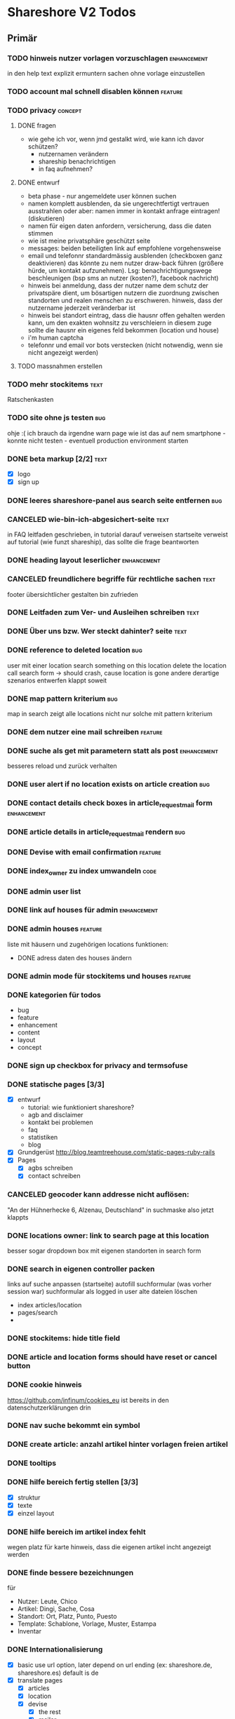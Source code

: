 #+TODO: TODO(t) NEXT(n) WAITING(w) SOMEDAYS(s) ONTURN(o) REOPENED(r) | DONE(d) FORWARDED(f) CANCELED(c)
#+TAGS: bug feature enhancement text layout concept code

* Shareshore V2 Todos
** Primär
*** TODO hinweis nutzer vorlagen vorzuschlagen                  :enhancement:
    in den help text explizit ermuntern sachen ohne vorlage einzustellen
*** TODO account mal schnell disablen können                        :feature:
*** TODO privacy                                                    :concept:
**** DONE fragen
     - wie gehe ich vor, wenn jmd gestalkt wird, wie kann ich davor schützen?
       - nutzernamen verändern
       - shareship benachrichtigen
       - in faq aufnehmen?
**** DONE entwurf
     - beta phase - nur angemeldete user können suchen
     - namen komplett ausblenden, da sie ungerechtfertigt vertrauen ausstrahlen
       oder aber: namen immer in kontakt anfrage eintragen! (diskutieren)
     - namen für eigen daten anfordern, versicherung, dass die daten stimmen
     - wie ist meine privatsphäre geschützt seite
     - messages: beiden beteiligten link auf empfohlene vorgehensweise
     - email und telefonnr standardmässig ausblenden (checkboxen ganz deaktivieren)
       das könnte zu nem nutzer draw-back führen (größere hürde, um kontakt aufzunehmen). Lsg: benachrichtigungswege beschleunigen (bsp sms an nutzer (kosten?), facebook nachricht)
     - hinweis bei anmeldung, dass der nutzer name dem schutz der privatspäre dient, um bösartigen nutzern die zuordnung zwischen standorten und realen menschen zu erschweren. hinweis, dass der nutzername jederzeit veränderbar ist
     - hinweis bei standort eintrag, dass die hausnr offen gehalten werden kann, um den exakten wohnsitz zu verschleiern
       in diesem zuge sollte die hausnr ein eigenes feld bekommen (location und house)
     - i'm human captcha
     - telefonnr und email vor bots verstecken (nicht notwendig, wenn sie nicht angezeigt werden)
**** TODO massnahmen erstellen
*** TODO mehr stockitems                                               :text:
    Ratschenkasten
*** TODO site ohne js testen                                            :bug:
    ohje :(
    ich brauch da irgendne warn page
    wie ist das auf nem smartphone - konnte nicht testen - eventuell production environment starten
*** DONE beta markup [2/2]                                             :text:
    CLOSED: [2016-11-26 Sa 12:27]
    - [X] logo
    - [X] sign up
*** DONE leeres shareshore-panel aus search seite entfernen             :bug:
    CLOSED: [2016-11-25 Fr 18:08]
*** CANCELED wie-bin-ich-abgesichert-seite                             :text:
    CLOSED: [2016-11-25 Fr 18:06]
    in FAQ
    leitfaden geschrieben, in tutorial darauf verweisen
    startseite verweist auf tutorial (wie funzt shareship), das sollte die frage beantworten
*** DONE heading layout leserlicher                             :enhancement:
    CLOSED: [2016-11-25 Fr 17:58]
*** CANCELED freundlichere begriffe für rechtliche sachen              :text:
    CLOSED: [2016-11-25 Fr 17:23]
    footer übersichtlicher gestalten
    bin zufrieden
*** DONE Leitfaden zum Ver- und Ausleihen schreiben                    :text:
    CLOSED: [2016-11-25 Fr 16:41]
*** DONE Über uns bzw. Wer steckt dahinter? seite                      :text:
    CLOSED: [2016-11-25 Fr 12:04]
*** DONE reference to deleted location                                  :bug:
    CLOSED: [2016-11-24 Do 18:38]
    user mit einer location
    search something on this location
    delete the location
    call search form -> should crash, cause location is gone
    andere derartige szenarios entwerfen
    klappt soweit
*** DONE map pattern kriterium                                          :bug:
    CLOSED: [2016-11-24 Do 13:55]
    map in search zeigt alle locations nicht nur solche mit pattern kriterium
*** DONE dem nutzer eine mail schreiben                             :feature:
    CLOSED: [2016-11-23 Mi 14:19]
*** DONE suche als get mit parametern statt als post            :enhancement:
    CLOSED: [2016-11-23 Mi 14:18]
    besseres reload und zurück verhalten
*** DONE user alert if no location exists on article creation           :bug:
    CLOSED: [2016-11-23 Mi 14:01]
*** DONE contact details check boxes in article_request_mail form :enhancement:
    CLOSED: [2016-11-22 Di 16:07]
*** DONE article details in article_request_mail rendern                :bug:
    CLOSED: [2016-11-22 Di 14:51]
*** DONE Devise with email confirmation                             :feature:
    CLOSED: [2016-11-19 Sa 12:48]
*** DONE index_owner zu index umwandeln                                :code:
    CLOSED: [2016-11-19 Sa 11:14]
*** DONE admin user list
    CLOSED: [2016-11-18 Fr 22:15]
*** DONE link auf houses für admin                              :enhancement:
    CLOSED: [2016-11-18 Fr 19:44]
*** DONE admin houses                                               :feature:
    CLOSED: [2016-11-18 Fr 18:56]
    liste mit häusern und zugehörigen locations
    funktionen:
    - DONE adress daten des houses ändern 
*** DONE admin mode für stockitems und houses                       :feature:
    CLOSED: [2016-11-18 Fr 18:14]
*** DONE kategorien für todos
    CLOSED: [2016-11-18 Fr 15:23]
    - bug
    - feature
    - enhancement
    - content
    - layout
    - concept
*** DONE sign up checkbox for privacy and termsofuse
    CLOSED: [2016-11-18 Fr 15:21]
*** DONE statische pages [3/3]
    CLOSED: [2016-11-18 Fr 15:20]
    - [X] entwurf
      - tutorial: wie funktioniert shareshore?
      - agb and disclaimer
      - kontakt bei problemen
      - faq
      - statistiken
      - blog
    - [X] Grundgerüst
      http://blog.teamtreehouse.com/static-pages-ruby-rails
    - [X] Pages
      - [X] agbs schreiben
      - [X] contact schreiben
*** CANCELED geocoder kann addresse nicht auflösen:
    CLOSED: [2016-11-17 Do 22:08]
    "An der Hühnerhecke 6, Alzenau, Deutschland"
    in suchmaske
    also jetzt klappts
*** DONE locations owner: link to search page at this location
    CLOSED: [2016-11-17 Do 20:58]
    besser sogar dropdown box mit eigenen standorten in search form
*** DONE search in eigenen controller packen
    CLOSED: [2016-11-17 Do 13:04]
    links auf suche anpassen (startseite)
    autofill suchformular (was vorher session war)
    suchformular als logged in user
    alte dateien löschen
    - index articles/location
    - pages/search
    - 
*** DONE stockitems: hide title field
    CLOSED: [2016-11-16 Mi 11:15]
*** DONE article and location forms should have reset or cancel button
    CLOSED: [2016-11-15 Di 18:21]
*** DONE cookie hinweis
    CLOSED: [2016-11-15 Di 18:14]
    https://github.com/infinum/cookies_eu
    ist bereits in den datenschutzerklärungen drin
*** DONE nav suche bekommt ein symbol
    CLOSED: [2016-11-15 Di 18:14]
*** DONE create article: anzahl artikel hinter vorlagen freien artikel
    CLOSED: [2016-11-15 Di 18:09]
*** DONE tooltips
    CLOSED: [2016-11-14 Mo 18:30]
*** DONE hilfe bereich fertig stellen [3/3]
    CLOSED: [2016-11-14 Mo 18:30]
    - [X] struktur
    - [X] texte
    - [X] einzel layout
*** DONE hilfe bereich im artikel index fehlt
    CLOSED: [2016-11-14 Mo 19:26]
    wegen platz für karte
    hinweis, dass die eigenen artikel incht angezeigt werden
*** DONE finde bessere bezeichnungen
    CLOSED: [2016-11-11 Fr 20:25]
    für 
    - Nutzer: Leute, Chico
    - Artikel: Dingi, Sache, Cosa
    - Standort: Ort, Platz, Punto, Puesto
    - Template: Schablone, Vorlage, Muster, Estampa
    - Inventar
*** DONE Internationalisierung
    CLOSED: [2016-11-11 Fr 20:21]
    - [X] basic
      use url option, later depend on url ending (ex: shareshore.de, shareshore.es)
      default is de
    - [X] translate pages
      - [X] articles
      - [X] location
      - [X] devise
        - [X] the rest
        - [X] mailer
        - [X] passwords
    - [X] devise errors
      eine vorgefertigte datei runtergeladen
    - [X] validation errors
    - [X] _form submit button label (auto generated)
**** DONE must be translated
     Location was successfully created
     Location was successfully destroyed 
     Bisheriges Passwort is needed
*** DONE location country prefill
    CLOSED: [2016-11-08 Di 15:51]
*** DONE locations validation: keine leeren felder um fehler zu vermeiden
    CLOSED: [2016-11-08 Di 14:36]
*** CANCELED nickname and email must be unique
    CLOSED: [2016-11-08 Di 14:21]
    already done
*** DONE session[address] bei login mit erster location füllen
    CLOSED: [2016-11-08 Di 14:20]
    this means clean up devise stuff
    - clean the routes
    - generate devise controllers (already edited registrations controller - review)
*** DONE leere liste hinweis bei interaktiven listen ein und ausblenden
    CLOSED: [2016-11-07 Mo 19:04]
    index_owner views: bis her nur ausblenden realisiert
*** DONE löse das problem falsch aufgelöster locations
    CLOSED: [2016-11-07 Mo 16:45]
    nutzer markieren ihr haus manuell
*** DONE ein maßstab auf der karte wär tolle
    CLOSED: [2016-11-06 So 14:11]
*** DONE die map marker sind nicht korrekt zentriert
    CLOSED: [2016-11-06 So 14:09]
*** DONE article show braucht ne karte
    CLOSED: [2016-11-06 So 14:04]
*** DONE falls ergebnis liste leer, entsprechenden text anzeigen
    CLOSED: [2016-11-06 So 13:39]
    vorkommen:
    - [X] artikel index
    - [X] location index
    - [?] popup
    - [X] index owner articles/locations
    - [X] mal durchsuchen
*** DONE mehr map js in partial verschieben
    CLOSED: [2016-11-05 Sa 17:58]
*** DONE artikel hervorheben, wenn Sie im eigenen haus sind
    CLOSED: [2016-11-05 Sa 17:14]
*** DONE current_location marker überarbeiten
    CLOSED: [2016-11-05 Sa 17:36]
*** DONE an einem Haus überdeckt der current_location marker den Haus marker
    CLOSED: [2016-11-05 Sa 17:36]
    irgendwie zusammenführen
*** DONE houses in suchergebnissen anzeigen
    CLOSED: [2016-11-05 Sa 16:44]
*** DONE häuser
    CLOSED: [2016-11-05 Sa 14:42]
    - repräsentation
      model house has_many locations, location belongs_to house
    - kriterium
      wichtig hausnr!
      geolocation, kann aber abweichungen geben, je nach verwendetem dienst (wir nehmen aber nur einen)
      straße: unterschiedliche schreibweisen, nicht so gut
      ==> geolocation && hausnr (kein eigenes feld!), eventuell ist das nicht ausreichend, wenn in kleinen ortschaften die häuser nicht korrekt identifiziert sind (dann haben wir ohnehin ein problem)
      ==> eventuell nur addressdaten verwenden (dann müssen die nutzer halt alle ein korrektes format verwenden), einige standardersetzungen zulassen:
      - str. <-> straße <-> strasse <-> strase
    - zeitpunkt der zuordnung
      on location creation
    - auswirkungen und views
      index#articles und index#locations jeweils panel mit eigenem haus, bzw. artikel und nutzer speziell markieren
      location#show link auf eigenes haus (house#show)
      kartenmarkierungen (house popups, statt location popups)
*** DONE get rid of unnecessary article attributes
    CLOSED: [2016-11-04 Fr 13:40]
    like value, deposit
*** DONE Karte
    CLOSED: [2016-11-04 Fr 13:36]
    - [X] in location index einbauen
    - [X] hover nicht beim kompleten artikel, sondern nur bei der location, und popup wieder schließen
      ist sonst zu notorisch
    - [X] rechtliche hinweise - leaflet mit osm ist in contributions angegeben - thats it!
    - [X] besseres tileset raussuchen (aktuell osm, funzt bestens), 
    - [X] statische leaflet installation
    - [X] karte in location show einbauen
    - [X] nur locations einzeichnen, nicht artikel
    - [X]  suchradius verwenden
    - [X]  marker in verschiedenen farben
    - [X] tooltips mit artikeln, bzw. mit links
    - [X] java script an irgendne separierte stelle schreiben
    - [X] hover article hightlights marker
*** CANCELED article _show_modal location karte einblenden oder link to openstreetmap
    CLOSED: [2016-11-02 Mi 18:34]
    durch location kartuschen gelöst
*** DONE kartuschen realisiert
    CLOSED: [2016-11-02 Mi 17:38]
*** DONE statt externen link auf osm, location show mit karte
    CLOSED: [2016-11-02 Mi 18:33]
*** DONE locations mit map marker versehen und link auf irgendne karte
    CLOSED: [2016-11-02 Mi 17:06]
    vorkommen:
    - X location index
    - X article index: article_view
    - X article index owner: article_view
    - X article show
    - X profile show
    via helper
*** CANCELED artikel und location index: wenn map nicht angezeigt wird, stimmt das grid layout nicht mehr
    CLOSED: [2016-11-02 Mi 16:06]
    obsolete mit trennung von index und index_location
*** DONE neue sitemap entwerfen
    CLOSED: [2016-11-02 Mi 16:03]
*** DONE article/location index auftrennen
    CLOSED: [2016-11-02 Mi 15:43]
    article index
    article index location
    article index user (unused)
    location index
    location index user (unused)
*** DONE eventuell sollten article eine eigene seite haben (show)
    CLOSED: [2016-11-02 Mi 14:10]
    der modal dialog ist nicht verlinkbar!
*** DONE hilfe panel per yield dings realisieren
    CLOSED: [2016-11-02 Mi 13:05]
*** DONE link layout der edit und remove buttons
    CLOSED: [2016-11-01 Di 22:36]
*** DONE profil ansicht überarbeiten
    CLOSED: [2016-11-01 Di 22:17]
    doofes tabellen layout muss weg
    artikel bei location nur anzeigen, wenn nutzer mehrere locations hat
*** DONE Seitentitel
    CLOSED: [2016-11-01 Di 21:33]
*** DONE Klick auf article zeigt artikel modal mit bild in groß, vollem detail text und user contact details
    CLOSED: [2016-11-01 Di 14:23]
*** DONE demo user und artikel anlegen
    CLOSED: [2016-11-01 Di 14:25]
*** DONE in die artikel ansicht gehören die kontakt informationen
    CLOSED: [2016-11-01 Di 14:25]
*** DONE Artikelsuche ergebnis liste überarbeiten [3/3]
    CLOSED: [2016-11-01 Di 14:24]
    - [X] Sortiermglkeiten nach verschiedenen kriterien
      ich glaub man kann per js umsortieren, wenn die divs entsprechende data attribute kriegen
      welche kriterien?
      - entfernung (auto)
      - user (in entfernung enthalten)
      - titel (alphabetisch)
      - momentan gibts da nicht mehr
    - [X] angaben an neues article modell anpassen
    - [X] Klick auf bild zeigt vergrößert
*** DONE details feld mit ... versehen
    CLOSED: [2016-11-01 Di 13:09]
    vorkommen:
    index_owner
    index
*** DONE umsortieren der listen
    CLOSED: [2016-11-01 Di 12:55]
    der eigenen Artikel/Locations (default location für neue Artikel)
    die Suchergebnisse sortieren nach Distanz/Relevanz
    ==> statische sortierung (pro liste nur ein logisches kriterium)
**** sortierung der locations
     in index
     - [X] distance
     - [X] mit user param: created_at
     und index_owner
     - [X] created_at
**** sortierung der artikel
     in index
     - [X] distance (owner) und alphabetisch
     - CANCELED relevance (suchkriterium), momentan ist das suchkriterium nur ein ja-nein-filter, keine relevance
     - [X] mit user param: nach location und alphabetisch
     - [X] mit location param: alphabetisch
     und index_owner
     - [X] location und alphabetisch
     (- created_at)
*** DONE remote formular error handling
    CLOSED: [2016-10-29 Sa 16:11]
*** DONE reset forms on create
    CLOSED: [2016-10-28 Fr 13:32]
*** DONE trennabstand zwischen article/location ansicht und edit feldern
    CLOSED: [2016-10-28 Fr 12:58]
*** DONE nicht mehr benötgite edit_articles seite löschen, new_articles_b umbenennen
    CLOSED: [2016-10-27 Do 21:01]
*** DONE standorte hübscher machen
    CLOSED: [2016-10-27 Do 21:02]
*** DONE Too many places for article fields:
    CLOSED: [2016-10-27 Do 21:02]
    - _new_articles_fields
    - _articles_fields
    - _edit_articles_fields
    - articles index
    - articles/_form
    und alle sind irgendwie anders!! what a mess!!
*** DONE user_articles_path und new_user_articles_path (siehe form action in new_articles and edit_articles) vermutlich zusammenführen
    CLOSED: [2016-10-27 Do 21:03]
*** DONE guidepost ist mit meinen informationen nicht zufrieden, das nervt
    CLOSED: [2016-10-26 Mi 12:07]
    wird den nutzer auch nerven (will anscheinend vor- UND nachname, dabei reicht eins)
*** DONE new articles, beim aufklappen scrollt das hoch
    CLOSED: [2016-10-26 Mi 12:04]
*** CANCELED wie kann man manage articles and new articles zusammenfassen?
    CLOSED: [2016-10-25 Di 21:51]
    will man nicht mher
*** DONE Ansicht Eigene Artikel überarbeiten
    CLOSED: [2016-10-25 Di 21:50]
    - übersichtlichkeit
      vorschläge: 
      - bearbeiten button oder cb wie in new_articles, der die input felder einblendet
      - ansicht ähnlich wie new_article seite
    Umbenennen
    Kategorien in Artikel übersicht anzeigen (eigene Artikel)
*** CANCELED new articles neu-entwurf
    CLOSED: [2016-10-25 Di 21:21]
    - liste mit artikeln -> details auf der gleichen seite (mess verworfen)
    - liste mit artikeln -> erstellen -> seite mit details (do this)
    - [ ] new_articles als template listing mit ner liste von checkboxen
      - wie kann rails dabei helfen?
        template_selection model:
        - new -> unser template listing
        - create -> erstellt daraus die article
        - formular: liste von checkboxen 
          simple form scheint da die methode der wahl zu sein
          f.association :templates, collection: Templates.where(...).order(...), as :check_boxes, prompt: "Jou!"          
      - wie werden vorlagenfreie artikel erstellt?
        add button fügt titelfeld hinzu
    - [ ] detail seite ist sowas wie edit_articles, aber reduziert auf die gerade neu erstellten artikel
    - [ ] add button für freie artikel
*** DONE wie geht redirect to last location on that page?
    CLOSED: [2016-10-24 Mo 16:22]
    http://zogovic.com/post/19629950359/preserving-scroll-position-across-pages
    seems to be haml syntax? nope, its coffeescript
    brauch ich jetzt nicht, aber vllt später
*** DONE new_articles per ajax realisiert
*** DONE qualität vorläufig rausnehmen
    CLOSED: [2016-10-24 Mo 16:20]
*** CANCELED Artikel erstellen/bearbeiten als Overlay
    CLOSED: [2016-10-24 Mo 16:19]
    oder extra seite mit vernünftiger zurückführung (genau da wo man war)
    - als modal: behebt nicht das eigentliche problem (eigener submit button für jeden artikel)
*** CANCELED seeding of templates
    CLOSED: [2016-10-24 Mo 16:20]
    - deletes the template associations
    - seed everything else also
    - need a better solution
      würde vorschlagen ein eigenes rake task anzulegen, mit nem komplexeren script das sich darum kümmert
    - ist jetzt glaub ich nicht schlimm, weil später die templates manuell eingefügt werden

*** CANCELED diese bootstrap-rails formulare sind alle etwas fragwürdig
    CLOSED: [2016-10-24 Mo 16:18]
    zu wenig und unklare gestaltungsmglkeiten
    kann man da nicht was machen?
    vllt braucht man das gar nicht, wenn man quality und rate intervall weglässt - der Gratis Button!!
    die bleiben erstmal drin!
*** DONE own articles: js bound to gratis cb not working
    CLOSED: [2016-10-18 Di 17:51]
    because, code is not really bound, because it was created after page loading finished
    handler 'click' on document formulieren
*** DONE rate und rate interval als string mit geeigneten prefills
    CLOSED: [2016-10-18 Di 14:20]
*** DONE klären was dieses respond_to eigentlich tut
    CLOSED: [2016-10-17 Mo 17:36]
    klingt nach ajax oder irgend wie zu aufwendigen methoden, ersetzen durch nen simpleren aufruf, wenn mans irgendwo findet
    
*** DONE gratis option beim artikel erstellen und bearbeiten
    CLOSED: [2016-10-17 Mo 15:04]
    am besten wieder ins modell reinnehmen
    überwiegt den wert bei rate
    ermöglicht, das per formular ohne js zu versenden
    
*** DONE entwurf navigation
    - info (komplett in den footer verschieben)
      - tutorial (auf die startseite)
      - agb
      - contact
      - faq
    - user
      - goalpost (get rid off)
      - basic
      - locations
      - manage articles
      - new articles

    - startpage (logo)

    - suchepage

    - [registration]
      - login
      - logout
      - signup

*** DONE new articles layout [4/4]
    CLOSED: [2016-10-17 Mo 12:04]
    - [X] die room panels sind zu groß
    - [X] der erstellen button ist nicht sichtbar genug
      jetzt gibts zwei
    - [X] die eingabe felder sind zu fett
      das überlassen wir mal dem späteren layout
    - [X] die räume haben ne hässliche farbe
      panels weggemacht
*** DONE Versuch mal alles ohne bootstrap zu realisieren
    CLOSED: [2016-10-14 Fr 18:58]
    mal mit spectre probiert, aber hat halt kein js
*** DONE article_edit an neues model anpassen
    CLOSED: [2016-10-14 Fr 14:20]
*** CANCELED article edit submit leads to show article but should return to edit_articles
    CLOSED: [2016-10-14 Fr 14:15]
*** DONE bei ner verlinkung mit angeben wo man herkam, damit der submit button dahin zurückführt
    CLOSED: [2016-10-14 Fr 14:11]
    beispiel: auf edit article kommt man entweder durch article such index (wobei das nur als spezialfall), oder via edit_articles.
    this did it: http://stackoverflow.com/questions/2139996/how-to-redirect-to-previous-page-in-ruby-on-rails
*** CANCELED article bekommen nen room
    CLOSED: [2016-10-12 Mi 18:21]
    template article den des raum, eigene artikel bekommen einen vom nutzer zugewiesen, oder landen in eigene (besser). dann bekommen sie also doch keinen room
*** DONE kleidung * räume lassen sich nicht aufklappen (wg leerzeichen)
    CLOSED: [2016-10-12 Mi 18:09]
*** CANCELED menuleiste und infoleiste realisieren
    CLOSED: [2016-10-11 Di 15:49]
    nochmal drüber nachdenken was da eigentlich reinsoll
    keine bestehende notwendigkeit
*** CANCELED article aktivieren/deaktivieren
    CLOSED: [2016-10-11 Di 15:47]
    wie soll das aussehen?
    in artikel übersicht, kann der nutzer wählen, ob er den artikel momentan verleiht oder nicht
    in der suche wird er nur dann angezeigt, wenn er verleihbar ist
    klingt ja nett, aber die frage ist doch, ob das jmd braucht - die alternative ist, wenn jmd fragt absagen, oder den artikel löschen
    vergiß es einfach
*** CANCELED user ergebnisseite ist via /locations anzusteuern (statt /users)
    CLOSED: [2016-10-11 Di 14:45]
    das macht zwar im prinzip sinn, ist aber trotzdem komisch
    drüber nachdenken, was man da machne kann
    stört keinen großen geist
*** DONE Eigene Artikel ohne Titel werden kommentarlos nicht erstellt
    CLOSED: [2016-10-11 Di 14:41]
    Fehlermeldung wäre hilfreich
    das liegt noch an dieser alten validation, die besagt ignoriere alle Artikel deren Titel leer ist
    das wird aber immer noch implizit für die eigenen artikel verwendet. rauswerfen

*** DONE js features für templates [4/4]
    CLOSED: [2016-10-11 Di 13:53]
    - [X] vorlage formular per js einblenden, wenn ein häkchen gemacht ist
    - [X] rooms einklappen per js
    - [X] vorlagen-freie artikel per javascript hinzufügen
      irgendwie mit cocoon realisiert
      aber remove link durch häkchen ersetzen und bei den anderen rausnehmen
      häkchen automatisch setzen
    - [X] das ganze layout mit der tabellen zeile vernünftig machen (oder irgendwie anders)

*** DONE rooms via bs accordeon hiden
    CLOSED: [2016-10-11 Di 13:38]
*** DONE ich glaub die eigenen templates gehen grad nicht, weil das häkchen nicht gesetzt wird
    CLOSED: [2016-10-11 Di 12:49]
*** DONE new_articles: räume ein-ausklappen
    CLOSED: [2016-10-07 Fr 14:01]

*** DONE funktionalität templates [5/5]
    CLOSED: [2016-10-04 Di 17:01]
    - [X] new_articles seite löschen
    - [X] new_articles_templates auf funktionalität überprüfen
    - [X] new_articles_templates layout ordentlich machen
    - [X] was soll denn dieses remove feld?
      einfach mal gelöscht
    - [X] neue einträge werden nicht vorgefüllt
      done via initialize of article model (ugly?)
*** CANCELED template view fertig machen
    CLOSED: [2016-09-14 Mi 18:03]
*** DONE article tabellen felder größe
    CLOSED: [2016-09-13 Di 14:08]
    man kann da nem text_field ne size: mitgeben, wobei der wert prozentual zu verstehen ist
*** DONE kategorien erstellen
    CLOSED: [2016-09-14 Mi 10:56]
    sowohl für templates als auch für artikel (falls nötig)
    vorläufig nur für templates
    als extra string feld realisieren 
    als room bezeichnet
    ein template sollte in mehrerer rooms platziert werden können!!!!
    - als liste von strings, bzw komma separierter string (nicht durchsuchbar)
    - als eigene relation (besser)
*** DONE rate in EUR umrechnen in den views
    CLOSED: [2016-09-13 Di 13:16]
    rate ist jetzt ein float, das machts einfacher
*** DONE template validations
    CLOSED: [2016-09-13 Di 13:17]
*** DONE edit_articles: details anzeigen
    CLOSED: [2016-09-13 Di 12:16]
*** DONE rate in ct statt in eur
    CLOSED: [2016-09-13 Di 12:53]
    column rename rate_eur -> rate_ct
    angabe immer umrechnen (später)
*** DONE rate_interval beliebiger string (drucker: 20ct / seite)
    CLOSED: [2016-09-13 Di 12:22]
    validation löschen
    dropdown felder durch textfelder ersetzen: 
    - edit_articles
    - new_articles
    - new_articles_templates
*** DONE article kriegen ne qualität (zustand)
    CLOSED: [2016-09-13 Di 13:40]
    im template feld realisieren, jedoch nicht ins template model einbauen
*** DONE Article Manager
    CLOSED: [2016-10-04 Di 17:05]
    Entwurf usw. 
    ist ne kombi aus Articles und New_articles pages
*** DONE gem cocoon  
    CLOSED: [2016-10-04 Di 17:06]
    solve articles and locations update error problem
    create better nested forms
    eingebunden - ist jetzt nix besonderes
*** DONE template seite ausarbeiten
    CLOSED: [2016-09-13 Di 12:12]
    anzeigen welche templates schon realisiert sind
    details field anzeigen
*** DONE artikel vorschläge
    CLOSED: [2016-09-09 Fr 15:20]
    staubsauger
    statische artikel (Werkzeug Basis)
*** CANCELED correct redirecting after sign in
    CLOSED: [2016-09-03 Sa 16:12]
    https://github.com/plataformatec/devise/wiki/How-To:-redirect-to-a-specific-page-on-successful-sign-in
    seems to work
*** DONE search is still case sensitive
    CLOSED: [2016-09-03 Sa 16:25]
*** DONE guidepost
    CLOSED: [2016-09-01 Do 22:01]
    den guide post in drei seiten unterteilen mit drei update methoden usw, damit das alles clean wird
*** DONE user experience umsetzen [3/3]
    CLOSED: [2016-09-01 Do 22:02]
    - [X] startseite (struktur)
    - [X] such ergebnis seite mit anbietern (prinzip)
    - [X] erster login -> wegweiser
*** DONE user experience entwerfen
    CLOSED: [2016-08-15 Mo 12:50]
**** First Contact als Provider
     - Startseite: 
       - wo bin ich und welche Artikel gibt es hier?
       - was ist Shareshore? (verdien dir ein paar kröten!)
     - Anmeldung
       - via facebook oder wenige essentials
       - fertsch
     - erster login, bzw email bestätigung
       - location erstellen
       - möglichst viele artikel einstellen (unkompliziert en masse)
**** First Contact als Client
     - Startseite:
       - wo bin ich und welche Artikel gibt es hier
       - Suchmaske
     - Der Nutzer muss einen schnellen Überblick bekommen!
       - Welche Anbieter gibt es in meiner Nähe
       - Welche Artikel gibt es in meiner Nähe
**** Startseite
     - eingabe feld Stadt, Suchbutton -> Suchseite
     - was ist Shareshore, mach mit und verdien dir ein paar kröten, eigenes angebot einstellen
     - mehr nicht!!!
**** Suchseite
     - komplette suchmaske
     - karte
     - artikelliste
     - anbieterliste
*** DONE rate field umorganisieren
    CLOSED: [2016-08-09 Di 15:43]
    - rate_value und rate_intervall (stunde/tag/woche/monat)
    - gibt es mehrere raten pro artikel? 
      - wenn ja, wie organisieren?
      - erst mal: Nein!!
      - vorschlag: entweder rate_value und rate_intervall oder rate_extra string field
        wenn rate_extra nicht leer, wird das genommen
        wenn rate_value 0 ist und rate_extra leer, ist es gratis
    - vorgehen [9/9]
      - [X] rate -> rate_extra
      - [X] gratis löschen
      - [X] rate_value und rate_intervall hinzu
      - [X] rate_intervall braucht nen validator, der sicherstellt, dass der wert in (hour/day/week/month) ist
      - [X] für migrierte artikel muss rate_intervall initialisiert werden
      - [X] rate_value validator nicht negativ
      - [X] eingabe felder anpassen, und anzeige felder
      - [X] i18n für validation fehler
      - [X] populate article numerical fields and interval field
*** DONE gratis artikel hervorheben [2/2]
    CLOSED: [2016-08-09 Di 15:43]
    - [X] sowohl in der liste als auch in der ansicht
    - [X] btw gratis checkbox virtuell machen und den wert durch leeres rate field symbolisieren
      und dabei via javascript das text feld ausgrauen, wenn man gratis anklickt - gute übung
*** DONE error on reload in basic profile settings after submit error
    CLOSED: [2016-08-15 Mo 12:51]
    edit basic settings: error -> users (should be users/edit), f5 -> crash
    produce submit error with blank email
*** DONE user edit/show has list of articles inline (pagewise - uhm, not easy) (javascript)
    CLOSED: [2016-08-14 So 14:33]
*** DONE layout II
    CLOSED: [2016-07-31 So 20:19]
    - [X] there are still tables and form that needs bootstrap markup (especially the devise stuff)
    - [X] links as buttons
    - [X] check error msg in devise bootstrap forms - works perfectly!
*** DONE article: price_eur durch value_eur ersetzen und dokumentieren (keep data in table)
    CLOSED: [2016-07-31 So 19:38]
*** DONE [[git hub check in]]
*** DONE highlight alerts and notices
    use the ruby girls layout example - not so good idea, begin with bootstrap from scratch see layout below
    - devise and flash messages:
      https://github.com/plataformatec/devise/wiki/How-To:-Integrate-I18n-Flash-Messages-with-Devise-and-Bootstrap
      http://stackoverflow.com/questions/20234504/rails-devise-i18n-flash-messages-with-twitter-bootstrap
*** DONE layout mit bootstrap
    http://getbootstrap.com/components/
    http://www.tutorialrepublic.com/twitter-bootstrap-tutorial/
    https://launchschool.com/blog/integrating-rails-and-bootstrap-part-1
    https://github.com/bootstrap-ruby/rails-bootstrap-forms
*** DONE link auf search seite in nav bar
*** DONE Listen seitenweise!
    https://github.com/mislav/will_paginate/wiki
       
*** DONE eigene artikel aus der suche herausnehmen
*** DONE die karte wieder einbauen und distanzen berechnen
    - [X] karte
    - [X] distanzen anzeigen
*** DONE geocoder
    - [X] geocoder einheiten
    - [X] geocoder caching
*** DONE setup devise mailer
    https://rubyonrailshelp.wordpress.com/2014/01/02/setting-up-mailer-using-devise-for-forgot-password/
    done for development environment
    set up a new mailbox on campusspeicher
    to configure it on another system, edit Procfile.template and .env.template and remove .template ending
** Sekundär
*** TODO Räumen eine Farbe zuordnen
*** TODO new_articles: text decoration and color for headings
*** TODO strg f sucht keinen text der display:none hat
    man sollte jedoch die artikel listen auf diese weise durchsuchen können
    da lässt sich wohl nicht viel machen ...
*** TODO new article felder neu sortieren und übersichtlicher gestalten
    - [ ] für die qualität sterne verwenden
      https://codepen.io/jamesbarnett/pen/vlpkh
      https://github.com/wbotelhos/raty
      da gibts noch mehr, wenn man rating star css oder bootstrap oder so eingibt
      aber vllt eher qualität als dropdown box mit vordefinierten begriffen - ist sonst nicht klar was gemeint ist
    - [ ] leihgebühr und zeitraum in eine zeile
    - [ ] details durch bemerkung ersetzen und in letzte zeile (als multiline)
*** TODO new_articles add button [1/3]
    - mal testweise diese funktionalität ohne cocoon realisieren
      probiert, aber ist aufwendiger als man denkt
    - [X] add button sollte kontent in anderem element erzeugen
      quellcode anschauen um das zu realisieren
      im quellcode ist das vorgesehen
      das aktuelle layout erfordert das jedoch nicht
    - [ ] anstatt add article button:
      +click auf create checkbox erzeugt neuen eintrag+
      type in title field erzeugt nen eintrag, aber bei remove darauf achten ob im näxten feld was steht!

*** TODO js filter für vorlagen (besser: suche automatisch in eigene artikel integrieren)
    per js, durchsucht die artikel titel nach dem gewúnschten begriff und zeigt die vorschläge als links an
    der entsprechende raum muss dabei aufgeklappt werden
    sehr aufwendig
*** DONE artikel, nutzer und standorte im text hervorheben
    CLOSED: [2016-11-17 Do 22:38]
    mit symbol und verzierung (zB kartusche)
*** SOMEDAYS kategorien als relation
    so dass ein template mehrere kategorien (rooms) besitzen kann
    kann momentan durch mehrmaliges erstellen des artikels umgangen werden
*** SOMEDAYS admin area
    notwendige funktionen definieren
    das ist was für später
    admin tasks sind üblicherweise Datenbank operationen, die krieg ich alle von der cmdline hin
    braucht man nur für regelmässige tasks
    zB: template erstellen, vllt auch einfach als seed realisieren
*** TODO Mehr templates erstellen
*** TODO Einfache * templates immer als erstes im raum anzeigen
*** TODO der footer muss gemacht gewerden
    link to terms-of-use oder so, logo, copyright infos, privacy information, twitter, facebook accounts
    good karma
*** TODO Erstellen Checkbox vor den Artikelnamen (und ein schickeres Häkchen)
    nicht so einfach mit den bootstrap forms
*** TODO navigationsleiste: aktiven punkt hervorheben
*** TODO article liste index mit user param und index_owner: location als zwischenüberschrift
    wie beim erstellen die räume
    mit checkbox, ob location beachtet werden soll
*** TODO article index: show own articles als checkbox

*** TODO avatar pictures
*** TODO article pictures
    vorerst keine pictures
    - [ ] care for picture size
    - [ ] file field layout
    - [ ] upload field in article_edit
    - [ ] +mehrere Bilder pro Artikel+ cancelled

*** TODO qualität der artikel muss wieder rein
*** TODO gratis noch besser hervorheben
*** TODO location index owner verweist auf article index location, besser auf article_index_owner mit location einschränkung
    
*** TODO ip address lookup, better formating
    prefill session['address']
    prefill location.new
*** TODO auto recognize postcode
*** TODO profile option: man kann mich auch jederzeit nach anderen sachen fragen
    sinn und zweck?
    eher broadcast message an die nachbarschaft
*** TODO glyphicons: alternate text (für sr)
*** TODO edit profile: submit button führt bei error zu falscher url
    die angezeigte seite stimmt allerdings
*** TODO blog mit news                                              :feature:
*** TODO artikel verleih tracker                                    :feature:
*** TODO stockitems: new article muss zugänglicher sein         :enhancement:
    eventuell doch nach räumen trennen und tabs oder so einführen (die kürzeren ladezeiten sind kein argument!!! wenn dann über javascript machen)
*** TODO Tutorial schreiben                                            :text:
*** TODO FAQ schreiben                                                 :text:
    - wie verhindere ich, dass mir meine Sachen nicht kaputtgemacht/geklaut werden
    - was tue ich, wenn der verliehene Artikel defekt zu mir zurückkommt
    - was tue ich, wenn mir der geliehen Artikel kaputt geht
*** TODO house zugehörigkeit einer location von admin ändern        :feature:
    problem: nach der änderung wird automatisch joinhouse aufgerufen, was die änderung wieder rückgängig macht.
    besser abwarten, welche anforderungen da noch kommen
*** TODO nutzer profile für admin zugänglich machen                 :feature:
    - [X] artikel und standort listen editieren
    - [ ] Profil informationen

*** TODO polls                                                      :feature:
*** TODO daten erheben                                              :concept:
    welche daten will ich speichern?
*** TODO deletion layer                                             :feature:
    bsp: searches sollten auch später noch lesbar sein, auch wenn location gelöscht ist, ebenso article_request, deren article gelöscht ist
*** TODO footer hight according to width                        :enhancement:
    layout changes on xs display
*** TODO plaintext emails                                              :text:
*** TODO email footer                                                  :text:
*** TODO favicon und logo                                           :feature:
*** TODO hinweis leute in der nähe zu werben                           :text:
    ins standort-such-ergebnisse eintragen (bei wenigen suchergebnissen)
